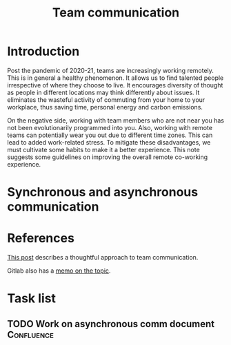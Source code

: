 #+title: Team communication
#+FILETAGS: :Manager:

* Introduction

Post the pandemic of 2020-21, teams are increasingly working
remotely. This is in general a healthy phenomenon. It allows us to
find talented people irrespective of where they choose to live. It
encourages diversity of thought as people in different locations may
think differently about issues. It eliminates the wasteful activity of
commuting from your home to your workplace, thus saving time, personal
energy and carbon emissions.

On the negative side, working with team members who are not near you
has not been evolutionarily programmed into you. Also, working with
remote teams can potentially wear you out due to different time
zones. This can lead to added work-related stress. To mitigate these
disadvantages, we must cultivate some habits to make it a better
experience. This note suggests some guidelines on improving the
overall remote co-working experience.


* Synchronous and asynchronous communication


* References

  [[https://medium.com/levelshealth/how-to-intentionally-structure-scale-company-communications-2c4774e1f8c8][This post]] describes a thoughtful approach to team communication.

  Gitlab also has a [[https://about.gitlab.com/handbook/communication/][memo on the topic]].


* Task list


** TODO Work on asynchronous comm document                       :Confluence:
   :PROPERTIES:
   :Effort:   01:00
   :Benefit:  10
   :RATIO: 0.10
   :END:
